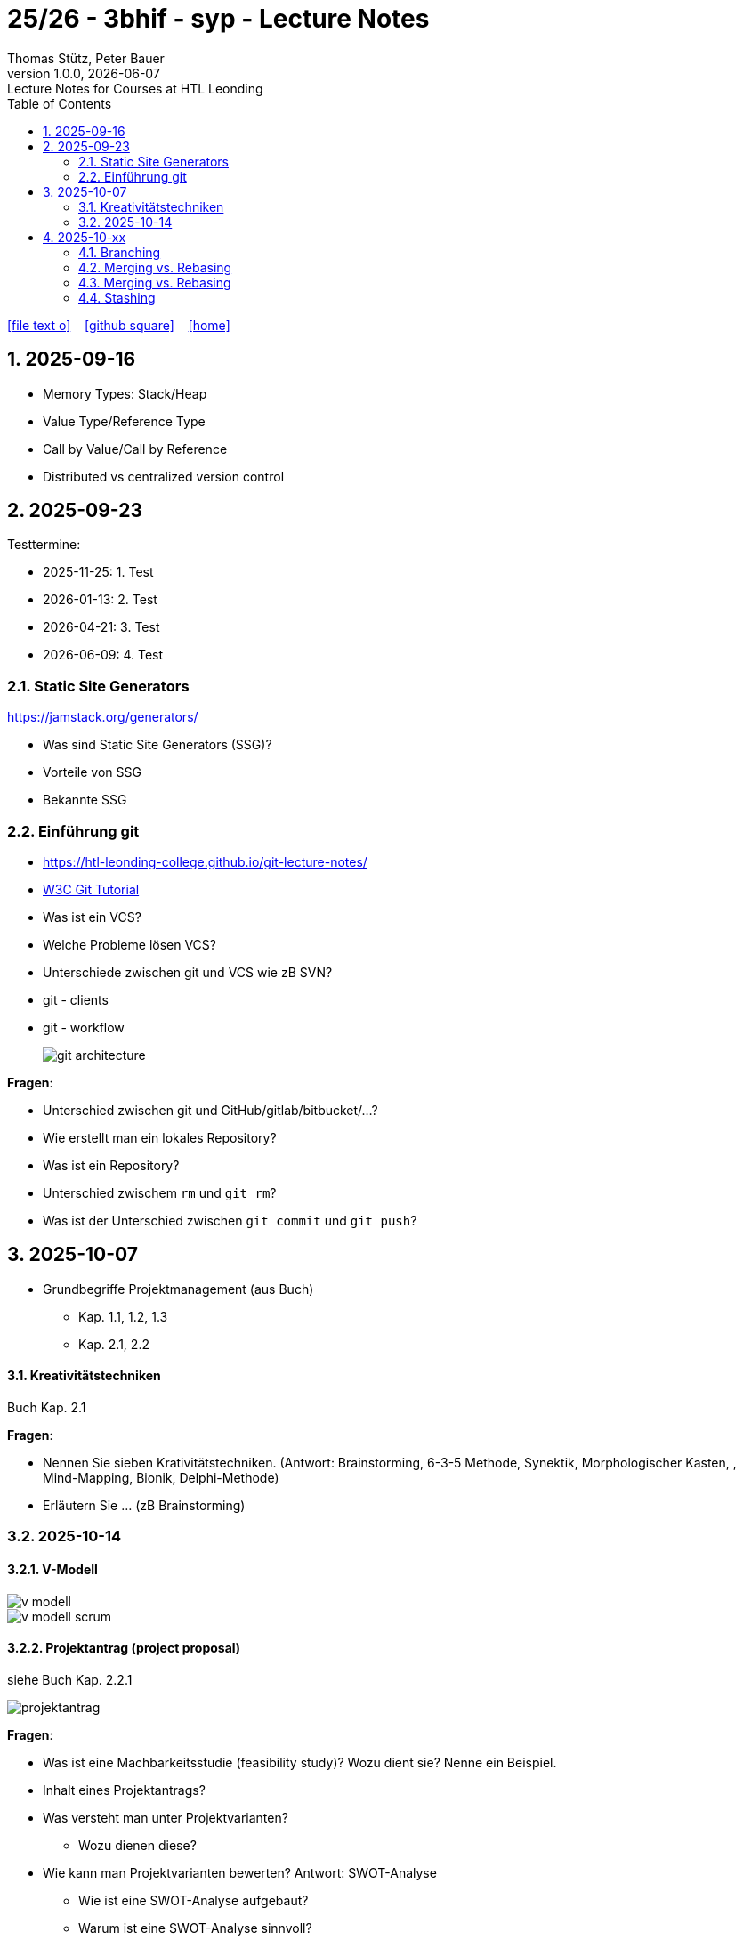 = 25/26 - 3bhif - syp - Lecture Notes
Thomas Stütz, Peter Bauer
1.0.0, {docdate}: Lecture Notes for Courses at HTL Leonding
:icons: font
:experimental:
:sectnums:
:source-highlighter: rouge
:docinfo: shared
ifndef::imagesdir[:imagesdir: images]
:toc:
ifdef::backend-html5[]
// https://fontawesome.com/v4.7.0/icons/
icon:file-text-o[link=https://github.com/2526-4ahitm-sew/2526-4ahitm-sew-lecture-notes/main/asciidocs/{docname}.adoc] ‏ ‏ ‎
icon:github-square[link=https://github.com/2526-4ahitm-sew/2526-4ahitm-sew-lecture-notes] ‏ ‏ ‎
icon:home[link=http://edufs.edu.htl-leonding.ac.at/~t.stuetz/hugo/2021/01/lecture-notes/]
endif::backend-html5[]

== 2025-09-16

* Memory Types: Stack/Heap
* Value Type/Reference Type
* Call by Value/Call by Reference
* Distributed vs centralized version control

== 2025-09-23

Testtermine:

* 2025-11-25: 1. Test
* 2026-01-13: 2. Test
* 2026-04-21: 3. Test
* 2026-06-09: 4. Test

=== Static Site Generators

https://jamstack.org/generators/

* Was sind Static Site Generators (SSG)?
* Vorteile von SSG
* Bekannte SSG


=== Einführung git

* https://htl-leonding-college.github.io/git-lecture-notes/

* https://www.w3schools.com/git/default.asp[W3C Git Tutorial^]

* Was ist ein VCS?
* Welche Probleme lösen VCS?
* Unterschiede zwischen git und VCS wie zB SVN?
* git - clients
* git - workflow
+
image::git-architecture.png[]

****

*Fragen*:

* Unterschied zwischen git und GitHub/gitlab/bitbucket/...?

* Wie erstellt man ein lokales Repository?

* Was ist ein Repository?

* Unterschied zwischem `rm` und `git rm`?

* Was ist der Unterschied zwischen `git commit` und `git push`?


****

== 2025-10-07

* Grundbegriffe Projektmanagement (aus Buch)
** Kap. 1.1, 1.2, 1.3
** Kap. 2.1, 2.2

==== Kreativitätstechniken

Buch Kap. 2.1

****
*Fragen*:

* Nennen Sie sieben Krativitätstechniken. (Antwort: Brainstorming, 6-3-5 Methode, Synektik, Morphologischer Kasten, , Mind-Mapping, Bionik, Delphi-Methode)

* Erläutern Sie ... (zB Brainstorming)



****

=== 2025-10-14

==== V-Modell

image::v-modell.png[]

image::v-modell-scrum.png[]


==== Projektantrag (project proposal)

siehe Buch Kap. 2.2.1

image::projektantrag.png[]



****
*Fragen*:

* Was ist eine Machbarkeitsstudie (feasibility study)? Wozu dient sie? Nenne ein Beispiel.

* Inhalt eines Projektantrags?

* Was versteht man unter Projektvarianten?
** Wozu dienen diese?

* Wie kann man Projektvarianten bewerten?
Antwort: SWOT-Analyse
** Wie ist eine SWOT-Analyse aufgebaut?
** Warum ist eine SWOT-Analyse sinnvoll?

****

==== Zielbestimmung

siehe Buch Kap. 2.3

image::magische-dreieck.png[]


image::projektziele.png[]

image::effektivitaet-vs-effizienz.png[]


****
*Fragen*:

* Nennen und erläutern Sie die 3 Kategorien von Projektzielen.
(Antwort: Magische Dreieck: Leistung, Termine, Kosten)
** Durch welche Kategorie kann das Magische Dreieck ergänzt werden?
(Antwort: Qualität)


* Merkmale der Zielsetzung?
(Antwort: erreichbar und quantifizierbar)
** Bsp für ein messbares Ziel (quantifizierbar)?

* Was versteht man unter Operatiionalisierung von Zielen?
(Antwort: Ziele so lange in Unterziele zerlegen, bis sie messbar sind)
** Nenne ein Beispiel.

* Welche Zielbeziehungen gibt es? Nenne und erläutere diese.
(Antwort: Zielkomplementarität, Zielneutralität, Zielkonkurrenz)

* Erläutere das Verfahren nach Coverdale?

* Was ist ein Projektkontext?

* Was versteht man unter Projektabgrenzung?
** Warum ist diese sehr wichtig?

* Was ist ein Stakeholder?

****


== 2025-10-xx

image::git-12-most-common-commands.gif[]

=== Branching

==== Types of Branches

* Feature Branch
* Bugfix Branch
* Hotfix Branch (wie Bugfix nur dringender)
* Main Branch (Release Branch)
+
Main Branch wurde früher Master Branch genannt
* Develop Branch


https://www.atlassian.com/git/tutorials/comparing-workflows/gitflow-workflow[]

==== Branching-Strategies

===== No-Flow

.https://blog.programster.org/git-workflows[No-Flow in Programster's Blog]
image::no-flow.png[]


===== Git-Flow Workflow
** https://www.hsbi.de/elearning/data/FH-Bielefeld/lm_data/lm_1359639/git/branching-strategies.html#komplexe-branching-strategie-git-flow[Git-Flow workflow (FH Bielefeld)^]
+
.https://www.geeksforgeeks.org/git/git-workflows-for-agile-development-teams/[Git Workflows For Agile Development Teams]
image::gitflow_diagram_gfg.png[]


===== GitHub Flow
** https://www.w3schools.com/git/git_github_flow.asp?remote=github[GitHub flow^]
** https://www.hsbi.de/elearning/data/FH-Bielefeld/lm_data/lm_1359639/git/branching-strategies.html#vereinfachte-braching-strategie-github-flow[Vereinfachte Braching-Strategie: GitHub Flow (FH-Bielefeld)^]
+
.https://blog.programster.org/git-workflows[GitHub-Flow in Programster's Blog]
image::github-flow.png[]

* Fazit:
** *Git-Flow Workflow*: Es gibt 2 Haupt-Branches (main, develop) und mehrere Neben-Branches (feature, release, hotfix)

** *GitHub Flow*: Es gibt nur einen Haupt-Branch (main) und mehrere Neben-Branches (feature, hotfix)

=== Merging vs. Rebasing

==== Technische Grundlagen

* https://www.atlassian.com/git/tutorials/merging-vs-rebasing[Merging vs. rebasing^]

==== Warum Rebasing?

* https://seibert.group/blog/2015/08/17/git-merging-vs-rebasing-teil-1/[Git: Merging vs. Rebasing (Teil 1)^]

* https://seibert.group/blog/2015/08/18/git-merging-vs-rebasing-teil-2/[Git: Merging vs. Rebasing (Teil 2)^]

* Fazit:
** Beim *Rebasing* werden die Commits des Branches in die Historie des Ziel-Branches eingefügt, als ob sie direkt dort erstellt worden wären. Dies führt zu einer geradlinigeren und saubereren Historie, kann jedoch die ursprüngliche Kontextinformation der Commits verändern.
** Beim *Merge* hingegen bleibt die ursprüngliche Historie erhalten, was zu einer komplexeren Struktur führen kann, aber den Kontext bewahrt. Branches werden oft nach dem Merge gelöscht, um die Repository-Historie übersichtlich zu halten.



=== Merging vs. Rebasing

==== Technische Grundlagen

* https://www.atlassian.com/git/tutorials/merging-vs-rebasing[Merging vs. rebasing^]

==== Warum Rebasing?

* https://seibert.group/blog/2015/08/17/git-merging-vs-rebasing-teil-1/[Git: Merging vs. Rebasing (Teil 1)^]

* https://seibert.group/blog/2015/08/18/git-merging-vs-rebasing-teil-2/[Git: Merging vs. Rebasing (Teil 2)^]

=== Stashing


